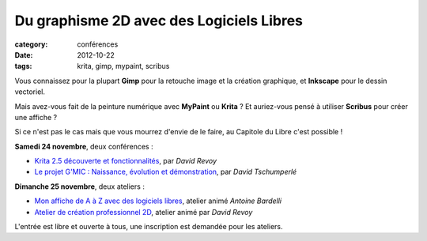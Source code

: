 ==========================================
Du graphisme 2D avec des Logiciels Libres
==========================================

:category: conférences
:date: 2012-10-22
:tags: krita, gimp, mypaint, scribus

Vous connaissez pour la plupart **Gimp** pour la retouche image et la création graphique, et **Inkscape** pour le dessin vectoriel.

Mais avez-vous fait de la peinture numérique avec **MyPaint** ou **Krita** ? Et auriez-vous pensé à utiliser **Scribus** pour créer une affiche ?

Si ce n'est pas le cas mais que vous mourrez d'envie de le faire, au Capitole du Libre c'est possible !

**Samedi 24 novembre**, deux conférences : 

* `Krita 2.5 découverte et fonctionnalités`_, par *David Revoy*
* `Le projet G'MIC : Naissance, évolution et démonstration`_, par *David Tschumperlé*

**Dimanche 25 novembre**, deux ateliers :

* `Mon affiche de A à Z avec des logiciels libres`_, atelier animé *Antoine Bardelli*
* `Atelier de création professionnel 2D`_, atelier animé par *David Revoy*

L'entrée est libre et ouverte à tous, une inscription est demandée pour les ateliers.

.. _`Le projet G'MIC : Naissance, évolution et démonstration` : http://www.capitoledulibre.org/2012/conferences-multimedia-samedi-24-novembre.html#conf-gmic
.. _Krita 2.5 découverte et fonctionnalités : http://www.capitoledulibre.org/2012/conferences-multimedia-samedi-24-novembre.html#conf-krita
.. _Mon affiche de A à Z avec des logiciels libres : http://www.capitoledulibre.org/2012/ateliers-multimedia-dimanche-25-novembre.html#atelier-affiche
.. _Atelier de création professionnel 2D : http://www.capitoledulibre.org/2012/ateliers-multimedia-dimanche-25-novembre.html#atelier-crea-2d
